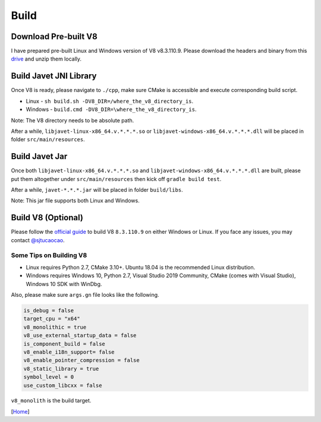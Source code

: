 =====
Build
=====

Download Pre-built V8
=====================

I have prepared pre-built Linux and Windows version of V8 v8.3.110.9. Please download the headers and binary from this `drive <https://drive.google.com/drive/folders/18wcF8c-zjZg9iZeGfNSL8-bxqJwDZVEL?usp=sharing>`_ and unzip them locally.

Build Javet JNI Library
=======================

Once V8 is ready, please navigate to ``./cpp``, make sure CMake is accessible and execute corresponding build script.

* Linux - ``sh build.sh -DV8_DIR=/where_the_v8_directory_is``.
* Windows - ``build.cmd -DV8_DIR=\where_the_v8_directory_is``.

Note: The V8 directory needs to be absolute path.

After a while, ``libjavet-linux-x86_64.v.*.*.*.so`` or ``libjavet-windows-x86_64.v.*.*.*.dll`` will be placed in folder ``src/main/resources``.

Build Javet Jar
===============

Once both ``libjavet-linux-x86_64.v.*.*.*.so`` and ``libjavet-windows-x86_64.v.*.*.*.dll`` are built, please put them altogether under ``src/main/resources`` then kick off ``gradle build test``.

After a while, ``javet-*.*.*.jar`` will be placed in folder ``build/libs``.

Note: This jar file supports both Linux and Windows.

Build V8 (Optional)
===================

Please follow the `official guide <https://v8.dev/docs/build>`_ to build V8 ``8.3.110.9`` on either Windows or Linux. If you face any issues, you may contact `@sjtucaocao <https://twitter.com/sjtucaocao>`_.

Some Tips on Building V8
------------------------

* Linux requires Python 2.7, CMake 3.10+. Ubuntu 18.04 is the recommended Linux distribution.
* Windows requires Windows 10, Python 2.7, Visual Studio 2019 Community, CMake (comes with Visual Studio), Windows 10 SDK with WinDbg.

Also, please make sure ``args.gn`` file looks like the following.

.. code-block:: ini

    is_debug = false
    target_cpu = "x64"
    v8_monolithic = true
    v8_use_external_startup_data = false
    is_component_build = false
    v8_enable_i18n_support= false
    v8_enable_pointer_compression = false
    v8_static_library = true
    symbol_level = 0
    use_custom_libcxx = false

``v8_monolith`` is the build target.

[`Home <../README.rst>`_]
